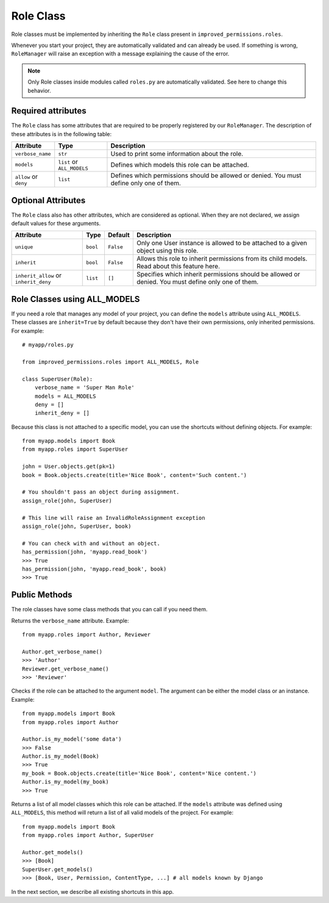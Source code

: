 Role Class
==========

Role classes must be implemented by inheriting the ``Role`` class present in ``improved_permissions.roles``. 

Whenever you start your project, they are automatically validated and can already be used. If something is wrong, ``RoleManager`` will raise an exception with a message explaining the cause of the error.

.. note:: Only Role classes inside modules called ``roles.py`` are automatically validated. See here to change this behavior.


Required attributes
*******************

The ``Role`` class has some attributes that are required to be properly registered by our ``RoleManager``. The description of these attributes is in the following table:

===================== ========================== ===
Attribute             Type                       Description
===================== ========================== ===
``verbose_name``      ``str``                    Used to print some information about the role.
``models``            ``list`` or ``ALL_MODELS`` Defines which models this role can be attached.
``allow`` or ``deny`` ``list``                   Defines which permissions should be allowed or denied. You must define only one of them.
===================== ========================== ===

Optional Attributes
*******************

The ``Role`` class also has other attributes, which are considered as optional. When they are not declared, we assign default values for these arguments.

===================================== ======== ========= ===
Attribute                             Type     Default   Description
===================================== ======== ========= ===
``unique``                            ``bool`` ``False`` Only one User instance is allowed to be attached to a given object using this role.
``inherit``                           ``bool`` ``False`` Allows this role to inherit permissions from its child models. Read about this feature here.
``inherit_allow`` or ``inherit_deny`` ``list`` ``[]``    Specifies which inherit permissions should be allowed or denied. You must define only one of them.
===================================== ======== ========= ===

Role Classes using ALL_MODELS
*****************************

If you need a role that manages any model of your project, you can define the ``models`` attribute using ``ALL_MODELS``. These classes are ``inherit=True`` by default because they don't have their own permissions, only inherited permissions. For example: ::

    # myapp/roles.py

    from improved_permissions.roles import ALL_MODELS, Role

    class SuperUser(Role):
        verbose_name = 'Super Man Role'
        models = ALL_MODELS
        deny = []
        inherit_deny = []

Because this class is not attached to a specific model, you can use the shortcuts without defining objects. For example: ::

    from myapp.models import Book
    from myapp.roles import SuperUser

    john = User.objects.get(pk=1)
    book = Book.objects.create(title='Nice Book', content='Such content.')

    # You shouldn't pass an object during assignment.
    assign_role(john, SuperUser)

    # This line will raise an InvalidRoleAssignment exception
    assign_role(john, SuperUser, book)

    # You can check with and without an object.
    has_permission(john, 'myapp.read_book')
    >>> True
    has_permission(john, 'myapp.read_book', book)
    >>> True

Public Methods
**************

The role classes have some class methods that you can call if you need them.

.. function:: get_verbose_name(): str

Returns the ``verbose_name`` attribute. Example: ::

    from myapp.roles import Author, Reviewer

    Author.get_verbose_name()
    >>> 'Author'
    Reviewer.get_verbose_name()
    >>> 'Reviewer'

.. function:: is_my_model(model): bool

Checks if the role can be attached to the argument ``model``. The argument can be either the model class or an instance. Example: ::

    from myapp.models import Book
    from myapp.roles import Author

    Author.is_my_model('some data')
    >>> False
    Author.is_my_model(Book)
    >>> True
    my_book = Book.objects.create(title='Nice Book', content='Nice content.')
    Author.is_my_model(my_book)
    >>> True

.. function:: get_models(): list

Returns a list of all model classes which this role can be attached. If the ``models`` attribute was defined using ``ALL_MODELS``, this method will return a list of all valid models of the project. For example: ::

    from myapp.models import Book
    from myapp.roles import Author, SuperUser

    Author.get_models()
    >>> [Book]
    SuperUser.get_models()
    >>> [Book, User, Permission, ContentType, ...] # all models known by Django

In the next section, we describe all existing shortcuts in this app.
